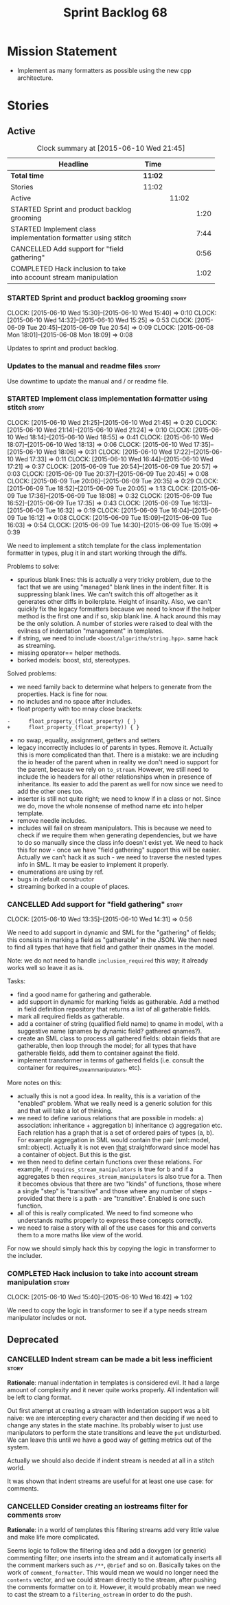 #+title: Sprint Backlog 68
#+options: date:nil toc:nil author:nil num:nil
#+todo: STARTED | COMPLETED CANCELLED POSTPONED
#+tags: { story(s) spike(p) }

* Mission Statement

- Implement as many formatters as possible using the new cpp
  architecture.

* Stories

** Active

#+begin: clocktable :maxlevel 3 :scope subtree :indent nil :emphasize nil :scope file :narrow 75
#+CAPTION: Clock summary at [2015-06-10 Wed 21:45]
| <75>                                                                        |         |       |      |
| Headline                                                                    | Time    |       |      |
|-----------------------------------------------------------------------------+---------+-------+------|
| *Total time*                                                                | *11:02* |       |      |
|-----------------------------------------------------------------------------+---------+-------+------|
| Stories                                                                     | 11:02   |       |      |
| Active                                                                      |         | 11:02 |      |
| STARTED Sprint and product backlog grooming                                 |         |       | 1:20 |
| STARTED Implement class implementation formatter using stitch               |         |       | 7:44 |
| CANCELLED Add support for "field gathering"                                 |         |       | 0:56 |
| COMPLETED Hack inclusion to take into account stream manipulation           |         |       | 1:02 |
#+end:

*** STARTED Sprint and product backlog grooming                       :story:
    CLOCK: [2015-06-10 Wed 15:30]--[2015-06-10 Wed 15:40] =>  0:10
    CLOCK: [2015-06-10 Wed 14:32]--[2015-06-10 Wed 15:25] =>  0:53
    CLOCK: [2015-06-09 Tue 20:45]--[2015-06-09 Tue 20:54] =>  0:09
    CLOCK: [2015-06-08 Mon 18:01]--[2015-06-08 Mon 18:09] =>  0:08

Updates to sprint and product backlog.

*** Updates to the manual and readme files                            :story:

Use downtime to update the manual and / or readme file.

*** STARTED Implement class implementation formatter using stitch     :story:
    CLOCK: [2015-06-10 Wed 21:25]--[2015-06-10 Wed 21:45] =>  0:20
    CLOCK: [2015-06-10 Wed 21:14]--[2015-06-10 Wed 21:24] =>  0:10
    CLOCK: [2015-06-10 Wed 18:14]--[2015-06-10 Wed 18:55] =>  0:41
    CLOCK: [2015-06-10 Wed 18:07]--[2015-06-10 Wed 18:13] =>  0:06
    CLOCK: [2015-06-10 Wed 17:35]--[2015-06-10 Wed 18:06] =>  0:31
    CLOCK: [2015-06-10 Wed 17:22]--[2015-06-10 Wed 17:33] =>  0:11
    CLOCK: [2015-06-10 Wed 16:44]--[2015-06-10 Wed 17:21] =>  0:37
    CLOCK: [2015-06-09 Tue 20:54]--[2015-06-09 Tue 20:57] =>  0:03
    CLOCK: [2015-06-09 Tue 20:37]--[2015-06-09 Tue 20:45] =>  0:08
    CLOCK: [2015-06-09 Tue 20:06]--[2015-06-09 Tue 20:35] =>  0:29
    CLOCK: [2015-06-09 Tue 18:52]--[2015-06-09 Tue 20:05] =>  1:13
    CLOCK: [2015-06-09 Tue 17:36]--[2015-06-09 Tue 18:08] =>  0:32
    CLOCK: [2015-06-09 Tue 16:52]--[2015-06-09 Tue 17:35] =>  0:43
    CLOCK: [2015-06-09 Tue 16:13]--[2015-06-09 Tue 16:32] =>  0:19
    CLOCK: [2015-06-09 Tue 16:04]--[2015-06-09 Tue 16:12] =>  0:08
    CLOCK: [2015-06-09 Tue 15:09]--[2015-06-09 Tue 16:03] =>  0:54
    CLOCK: [2015-06-09 Tue 14:30]--[2015-06-09 Tue 15:09] =>  0:39

We need to implement a stitch template for the class
implementation formatter in types, plug it in and start working
through the diffs.

Problems to solve:

- spurious blank lines: this is actually a very tricky problem, due to
  the fact that we are using "managed" blank lines in the indent
  filter. It is suppressing blank lines. We can't switch this off
  altogether as it generates other diffs in boilerplate. Height of
  insanity. Also, we can't quickly fix the legacy formatters because we
  need to know if the helper method is the first one and if so, skip
  blank line. A hack around this may be the only solution. A number of
  stories were raised to deal with the evilness of indentation
  "management" in templates.
- if string, we need to include =<boost/algorithm/string.hpp>=. same
  hack as streaming.
- missing operator== helper methods.
- borked models: boost, std, stereotypes.

Solved problems:

- we need family back to determine what helpers to generate from the
  properties. Hack is fine for now.
- no includes and no space after includes.
- float property with too mnay close brackets:

: -      float_property_(float_property) { }
: +      float_property_(float_property)) { }

- no swap, equality, assignment, getters and setters
- legacy incorrectly includes io of parents in types. Remove
  it. Actually this is more complicated than that. There is a mistake:
  we are including the io header of the parent when in reality we
  don't need io support for the parent, because we rely on
  =to_stream=. However, we still need to include the io headers for
  all other relationships when in presence of inheritance. Its easier
  to add the parent as well for now since we need to add the other
  ones too.
- inserter is still not quite right; we need to know if in a class or
  not. Since we do, move the whole nonsense of method name etc into
  helper template.
- remove needle includes.
- includes will fail on stream manipulators. This is because we need
  to check if we require them when generating dependencies, but we
  have to do so manually since the class info doesn't exist yet. We
  need to hack this for now - once we have "field gathering" support
  this will be easier. Actually we can't hack it as such - we need to
  traverse the nested types info in SML. It may be easier to implement
  it properly.
- enumerations are using by ref.
- bugs in default constructor
- streaming borked in a couple of places.

*** CANCELLED Add support for "field gathering"                       :story:
    CLOSED: [2015-06-10 Wed 15:24]
    CLOCK: [2015-06-10 Wed 13:35]--[2015-06-10 Wed 14:31] =>  0:56

We need to add support in dynamic and SML for the "gathering" of
fields; this consists in marking a field as "gatherable" in the
JSON. We then need to find all types that have that field and gather
their qnames in the model.

Note: we do not need to handle =inclusion_required= this way; it
already works well so leave it as is.

Tasks:

- find a good name for gathering and gatherable.
- add support in dynamic for marking fields as gatherable. Add a
  method in field definition repository that returns a list of all
  gatherable fields.
- mark all required fields as gatherable.
- add a container of string (qualified field name) to qname in model,
  with a suggestive name (qnames by dynamic field? gathered qnames?).
- create an SML class to process all gathered fields: obtain fields
  that are gatherable, then loop through the model; for all types that
  have gatherable fields, add them to container against the field.
- implement transformer in terms of gathered fields (i.e. consult the
  container for requires_stream_manipulators, etc).

More notes on this:

- actually this is not a good idea. In reality, this is a variation of
  the "enabled" problem. What we really need is a generic solution for
  this and that will take a lot of thinking.
- we need to define various relations that are possible in models: a)
  association: inheritance + aggregation b) inheritance c)
  aggregation etc. Each relation has a graph that is a set of ordered
  pairs of types (a, b). For example aggregation in SML would contain
  the pair (sml::model, sml::object). Actually it is not even _that_
  straightforward since model has a container of object. But this is
  the gist.
- we then need to define certain functions over these relations. For
  example, if =requires_stream_manipulators= is true for b and if a
  aggregates b then =requires_stream_manipulators= is also true for
  a. Then it becomes obvious that there are two "kinds" of functions,
  those where a single "step" is "transitive" and those where any
  number of steps - provided that there is a path - are
  "transitive". Enabled is one such function.
- all of this is really complicated. We need to find someone who
  understands maths properly to express these concepts correctly.
- we need to raise a story with all of the use cases for this and
  converts them to a more maths like view of the world.

For now we should simply hack this by copying the logic in transformer
to the includer.

*** COMPLETED Hack inclusion to take into account stream manipulation :story:
    CLOSED: [2015-06-10 Wed 16:43]
    CLOCK: [2015-06-10 Wed 15:40]--[2015-06-10 Wed 16:42] =>  1:02

We need to copy the logic in transformer to see if a type needs stream
manipulator includes or not.

** Deprecated
*** CANCELLED Indent stream can be made a bit less inefficient        :story:
    CLOSED: [2015-06-10 Wed 18:52]

*Rationale*: manual indentation in templates is considered evil. It
had a large amount of complexity and it never quite works
properly. All indentation will be left to clang format.

Out first attempt at creating a stream with indentation support was a
bit naive: we are intercepting every character and then deciding if we
need to change any states in the state machine. Its probably wiser to
just use manipulators to perform the state transitions and leave the
=put= undisturbed. We can leave this until we have a good way of
getting metrics out of the system.

Actually we should also decide if indent stream is needed at all in a
stitch world.

It was shown that indent streams are useful for at least one use case:
for comments.

*** CANCELLED Consider creating an iostreams filter for comments      :story:
    CLOSED: [2015-06-10 Wed 18:53]

*Rationale*: in a world of templates this filtering streams add very
little value and make life more complicated.

Seems logic to follow the filtering idea and add a doxygen (or
generic) commenting filter; one inserts into the stream and it
automatically inserts all the comment markers such as =/**=, =@brief=
and so on. Basically takes on the work of =comment_formatter=. This
would mean we would no longer need the =contents= vector, and we could
stream directly to the stream, after pushing the comments formatter on
to it. However, it would probably mean we need to cast the stream to a
=filtering_ostream= in order to do the push.
